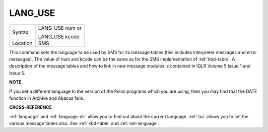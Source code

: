 ..  _lang-use:

LANG\_USE
=========

+----------+------------------------------------------------------------------+
| Syntax   | LANG\_USE num  or                                                |
|          |                                                                  |
|          | LANG\_USE kcode                                                  |
+----------+------------------------------------------------------------------+
| Location |  SMS                                                             |
+----------+------------------------------------------------------------------+

This command sets the language to be used by SMS for its message tables
(this includes interpreter messages and error messages). The value of
num and kcode can be the same as for the SMS implementation of
:ref:`kbd-table`\ . A description of the message tables and how to link in new
message modules is contained in IQLR Volume 5 Issue 1 and Issue 5.

**NOTE**

If you set a different language to the version of the Psion programs
which you are using, then you may find that the DATE
function in Archive and Abacus fails.

**CROSS-REFERENCE**

:ref:`language`
and :ref:`language-dlr` allow you to find out
about the current language. :ref:`tra` allows you to
set the various message tables also. See
:ref:`kbd-table` and
:ref:`set-language`.

